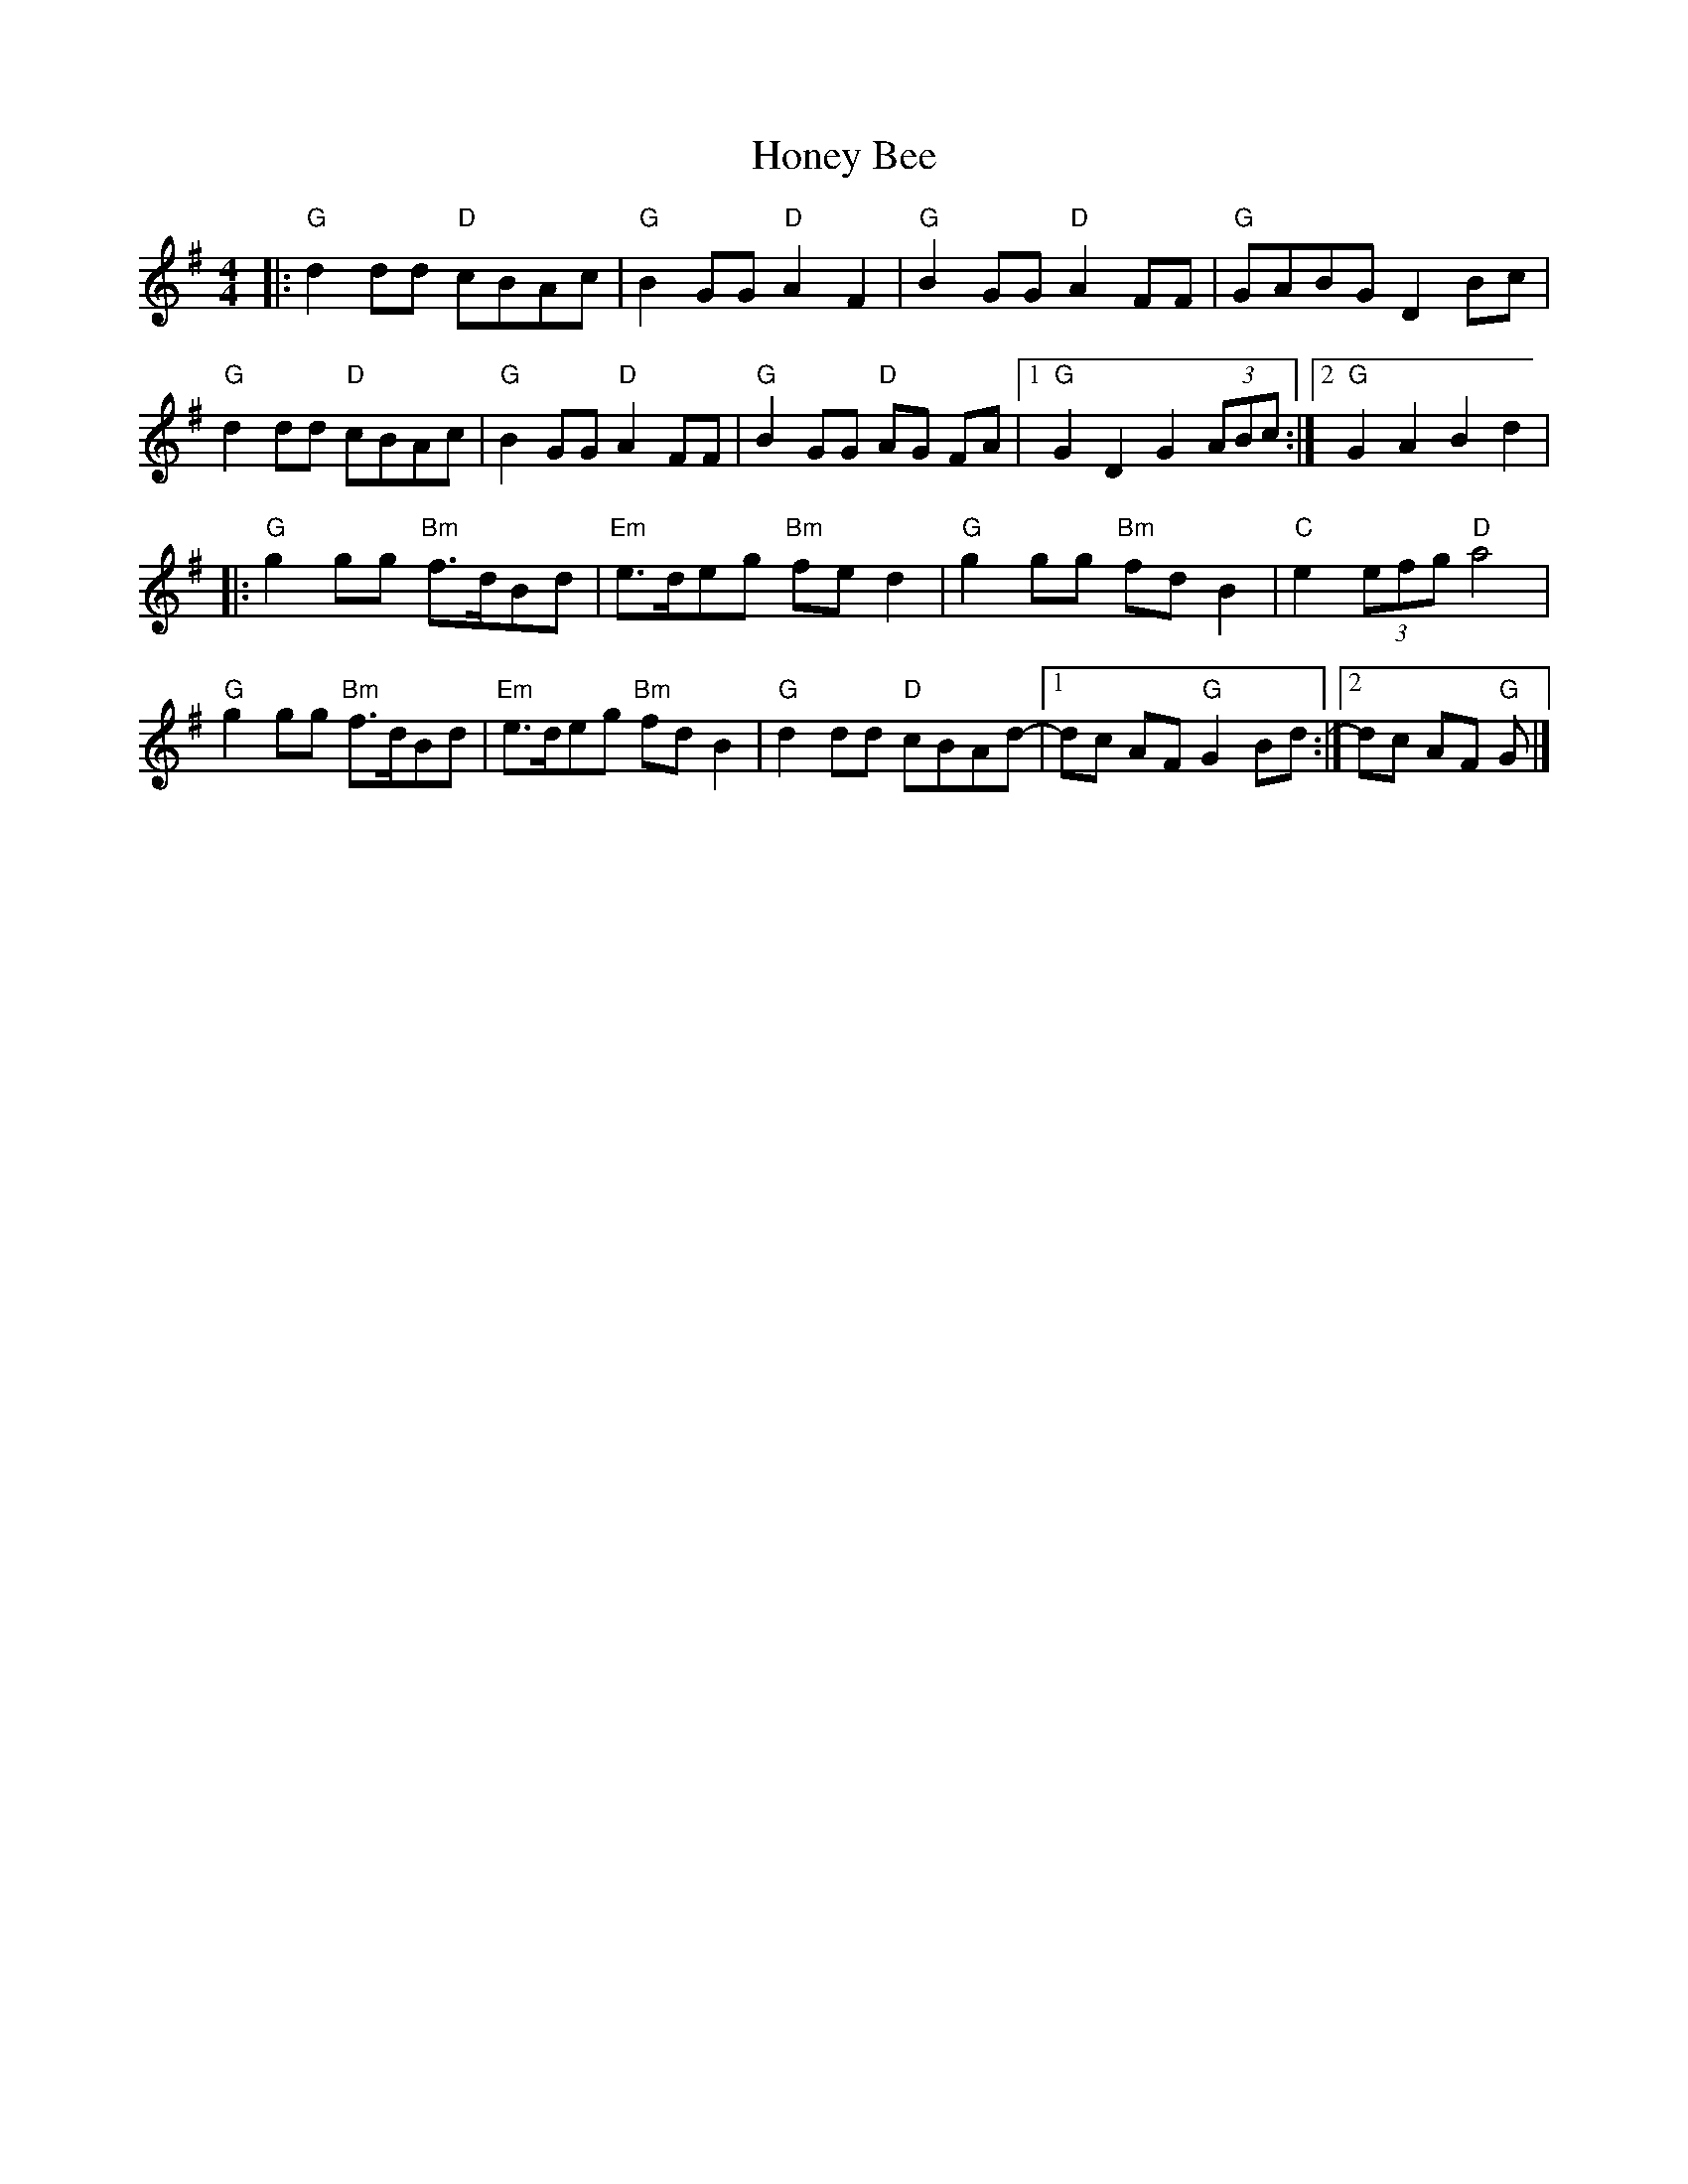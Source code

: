 X: 1
T: Honey Bee
Z: Dave Marcus
S: https://thesession.org/tunes/14091#setting25561
R: reel
M: 4/4
L: 1/8
K: Gmaj
|:"G"d2 dd "D"cBAc | "G"B2 GG "D" A2 F2 | "G" B2 GG "D" A2FF | "G" GABG D2 Bc |
"G" d2 dd "D"cBAc | "G"B2 GG"D"A2 FF | "G"B2 GG "D"AG FA |1 "G" G2D2,G2(3ABc :|2 "G" G2 A2 B2 d2 |
|: "G" g2 gg "Bm" f>dBd | "Em" e>deg "Bm" fed2 |"G" g2 gg "Bm" fdB2 | "C"e2 (3efg "D"a4 |
"G" g2 gg "Bm" f>dBd | "Em" e>deg "Bm" fdB2| "G" d2 dd "D"cBAd-|1dc AF "G" G2 Bd :|2dc AF "G" G|]
